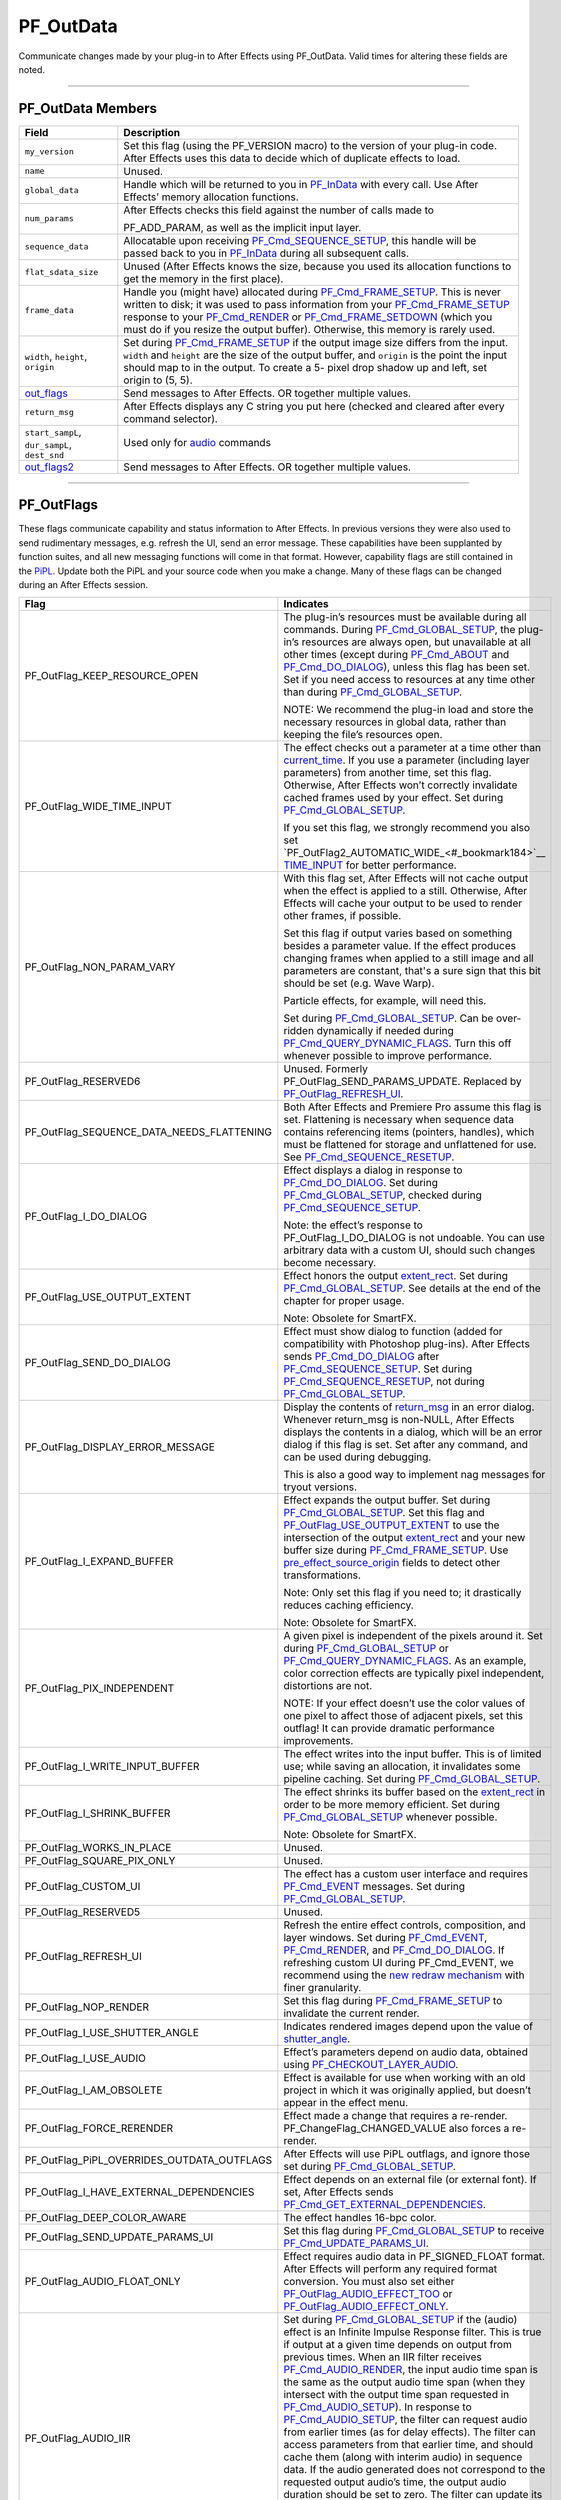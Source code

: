.. _effect-basics/PF_OutData:

PF_OutData
################################################################################

Communicate changes made by your plug-in to After Effects using PF_OutData. Valid times for altering these fields are noted.

----

PF_OutData Members
================================================================================

+-----------------------------------+---------------------------------------------------------------------------------------------------------------------------------------------------------------------------+
|             **Field**             |                                                                              **Description**                                                                              |
+===================================+===========================================================================================================================================================================+
| ``my_version``                    | Set this flag (using the PF_VERSION macro) to the version of your plug-in code. After Effects uses this data to decide which of duplicate effects to load.                |
+-----------------------------------+---------------------------------------------------------------------------------------------------------------------------------------------------------------------------+
| ``name``                          | Unused.                                                                                                                                                                   |
+-----------------------------------+---------------------------------------------------------------------------------------------------------------------------------------------------------------------------+
| ``global_data``                   | Handle which will be returned to you in `PF_InData <#_bookmark115>`__ with every call. Use After Effects’ memory allocation functions.                                    |
+-----------------------------------+---------------------------------------------------------------------------------------------------------------------------------------------------------------------------+
| ``num_params``                    | After Effects checks this field against the number of calls made to                                                                                                       |
|                                   |                                                                                                                                                                           |
|                                   | PF_ADD_PARAM, as well as the implicit input layer.                                                                                                                        |
+-----------------------------------+---------------------------------------------------------------------------------------------------------------------------------------------------------------------------+
| ``sequence_data``                 | Allocatable upon receiving `PF_Cmd_SEQUENCE_SETUP <#_bookmark85>`__, this handle will be passed back to you in `PF_InData <#_bookmark115>`__ during all subsequent calls. |
+-----------------------------------+---------------------------------------------------------------------------------------------------------------------------------------------------------------------------+
| ``flat_sdata_size``               | Unused (After Effects knows the size, because you used its allocation functions to get the memory in the first place).                                                    |
+-----------------------------------+---------------------------------------------------------------------------------------------------------------------------------------------------------------------------+
| ``frame_data``                    | Handle you (might have) allocated during `PF_Cmd_FRAME_SETUP <#_bookmark92>`__.                                                                                           |
|                                   | This is never written to disk; it was used to pass information from your `PF_Cmd_FRAME_SETUP <#_bookmark92>`__ response to your                                           |
|                                   | `PF_Cmd_RENDER <#_bookmark94>`__ or `PF_Cmd_FRAME_SETDOWN <#_bookmark96>`__ (which you must do if you resize the output buffer).                                          |
|                                   | Otherwise, this memory is rarely used.                                                                                                                                    |
+-----------------------------------+---------------------------------------------------------------------------------------------------------------------------------------------------------------------------+
| ``width``, ``height``, ``origin`` | Set during `PF_Cmd_FRAME_SETUP <#_bookmark92>`__ if the output image size differs from the input.                                                                         |
|                                   | ``width`` and ``height`` are the size of the output buffer, and ``origin`` is the point the input should map to in the output.                                            |
|                                   | To create a 5- pixel drop shadow up and left, set origin to (5, 5).                                                                                                       |
+-----------------------------------+---------------------------------------------------------------------------------------------------------------------------------------------------------------------------+
| `out_flags <#_bookmark147>`__     | Send messages to After Effects. OR together multiple values.                                                                                                              |
+-----------------------------------+---------------------------------------------------------------------------------------------------------------------------------------------------------------------------+
| ``return_msg``                    | After Effects displays any C string you put here (checked and cleared after every command selector).                                                                      |
+-----------------------------------+---------------------------------------------------------------------------------------------------------------------------------------------------------------------------+
| ``start_sampL``,                  | Used only for `audio <#_bookmark512>`__ commands                                                                                                                          |
| ``dur_sampL``,                    |                                                                                                                                                                           |
| ``dest_snd``                      |                                                                                                                                                                           |
+-----------------------------------+---------------------------------------------------------------------------------------------------------------------------------------------------------------------------+
| `out_flags2 <#_bookmark171>`__    | Send messages to After Effects. OR together multiple values.                                                                                                              |
+-----------------------------------+---------------------------------------------------------------------------------------------------------------------------------------------------------------------------+

----

PF_OutFlags
================================================================================

These flags communicate capability and status information to After Effects. In previous versions they were also used to send rudimentary messages, e.g. refresh the UI, send an error message. These capabilities have been supplanted by function suites, and all new messaging functions will come in that format. However, capability flags are still contained in the `PiPL <#_bookmark55>`__. Update both the PiPL and your source code when you make a change. Many of these flags can be changed during an After Effects session.

+--------------------------------------------+--------------------------------------------------------------------------------------------------------------------------------------------------------------------------------------------------------------------------------------------------------------------------------------------------------------------+
|                  **Flag**                  |                                                                                                                                                   **Indicates**                                                                                                                                                    |
+============================================+====================================================================================================================================================================================================================================================================================================================+
| PF_OutFlag_KEEP_RESOURCE_OPEN              | The plug-in’s resources must be available during all commands. During `PF_Cmd_GLOBAL_SETUP <#_bookmark81>`__, the plug-in’s resources are always open, but unavailable at all other times (except during `PF_Cmd_ABOUT <#_bookmark79>`__ and `PF_Cmd_DO_DIALOG <#_bookmark110>`__), unless this flag has been set. |
|                                            | Set if you need access to resources at any time other than during `PF_Cmd_GLOBAL_SETUP <#_bookmark81>`__.                                                                                                                                                                                                          |
|                                            |                                                                                                                                                                                                                                                                                                                    |
|                                            | NOTE: We recommend the plug-in load and store the necessary resources in global data, rather than keeping the file’s resources open.                                                                                                                                                                               |
+--------------------------------------------+--------------------------------------------------------------------------------------------------------------------------------------------------------------------------------------------------------------------------------------------------------------------------------------------------------------------+
| PF_OutFlag_WIDE_TIME_INPUT                 | The effect checks out a parameter at a time other than `current_time <#_bookmark120>`__. If you use a parameter (including layer parameters) from another time, set this flag.                                                                                                                                     |
|                                            | Otherwise, After Effects won’t correctly invalidate cached frames used by your effect. Set during `PF_Cmd_GLOBAL_SETUP <#_bookmark81>`__.                                                                                                                                                                          |
|                                            |                                                                                                                                                                                                                                                                                                                    |
|                                            | If you set this flag, we strongly recommend you also set `PF_OutFlag2_AUTOMATIC_WIDE_<#_bookmark184>`__ `TIME_INPUT <#_bookmark184>`__ for better performance.                                                                                                                                                     |
+--------------------------------------------+--------------------------------------------------------------------------------------------------------------------------------------------------------------------------------------------------------------------------------------------------------------------------------------------------------------------+
| PF_OutFlag_NON_PARAM_VARY                  | With this flag set, After Effects will not cache output when the effect is applied to a still. Otherwise, After Effects will cache your output to be used to render other frames, if possible.                                                                                                                     |
|                                            |                                                                                                                                                                                                                                                                                                                    |
|                                            | Set this flag if output varies based on something besides a parameter value. If the effect produces changing frames when applied to a still image and all parameters are constant, that's a sure sign that this bit should be set (e.g. Wave Warp).                                                                |
|                                            |                                                                                                                                                                                                                                                                                                                    |
|                                            | Particle effects, for example, will need this.                                                                                                                                                                                                                                                                     |
|                                            |                                                                                                                                                                                                                                                                                                                    |
|                                            | Set during `PF_Cmd_GLOBAL_SETUP <#_bookmark81>`__. Can be over- ridden dynamically if needed during `PF_Cmd_QUERY_DYNAMIC_FLAGS <#_bookmark113>`__. Turn this off whenever possible to improve performance.                                                                                                        |
+--------------------------------------------+--------------------------------------------------------------------------------------------------------------------------------------------------------------------------------------------------------------------------------------------------------------------------------------------------------------------+
| PF_OutFlag_RESERVED6                       | Unused. Formerly PF_OutFlag_SEND_PARAMS_UPDATE. Replaced by `PF_OutFlag_REFRESH_UI <#_bookmark161>`__.                                                                                                                                                                                                             |
+--------------------------------------------+--------------------------------------------------------------------------------------------------------------------------------------------------------------------------------------------------------------------------------------------------------------------------------------------------------------------+
| PF_OutFlag_SEQUENCE_DATA_NEEDS_FLATTENING  | Both After Effects and Premiere Pro assume this flag is set. Flattening is necessary when sequence data contains referencing items (pointers, handles), which must be flattened for storage and unflattened for use. See `PF_Cmd_SEQUENCE_RESETUP <#_bookmark87>`__.                                               |
+--------------------------------------------+--------------------------------------------------------------------------------------------------------------------------------------------------------------------------------------------------------------------------------------------------------------------------------------------------------------------+
| PF_OutFlag_I_DO_DIALOG                     | Effect displays a dialog in response to `PF_Cmd_DO_DIALOG <#_bookmark110>`__. Set during `PF_Cmd_GLOBAL_SETUP <#_bookmark81>`__, checked during `PF_Cmd_SEQUENCE_SETUP <#_bookmark85>`__.                                                                                                                          |
|                                            |                                                                                                                                                                                                                                                                                                                    |
|                                            | Note: the effect’s response to PF_OutFlag_I_DO_DIALOG is not undoable. You can use arbitrary data with a custom UI, should such changes become necessary.                                                                                                                                                          |
+--------------------------------------------+--------------------------------------------------------------------------------------------------------------------------------------------------------------------------------------------------------------------------------------------------------------------------------------------------------------------+
| PF_OutFlag_USE_OUTPUT_EXTENT               | Effect honors the output `extent_rect <#_bookmark123>`__. Set during `PF_Cmd_GLOBAL_SETUP <#_bookmark81>`__. See details at the end of the chapter for proper usage.                                                                                                                                               |
|                                            |                                                                                                                                                                                                                                                                                                                    |
|                                            | Note: Obsolete for SmartFX.                                                                                                                                                                                                                                                                                        |
+--------------------------------------------+--------------------------------------------------------------------------------------------------------------------------------------------------------------------------------------------------------------------------------------------------------------------------------------------------------------------+
| PF_OutFlag_SEND_DO_DIALOG                  | Effect must show dialog to function (added for compatibility with Photoshop plug-ins). After Effects sends `PF_Cmd_DO_DIALOG <#_bookmark110>`__ after `PF_Cmd_SEQUENCE_SETUP <#_bookmark85>`__. Set during `PF_Cmd_SEQUENCE_RESETUP <#_bookmark87>`__, not during `PF_Cmd_GLOBAL_SETUP <#_bookmark81>`__.          |
+--------------------------------------------+--------------------------------------------------------------------------------------------------------------------------------------------------------------------------------------------------------------------------------------------------------------------------------------------------------------------+
| PF_OutFlag_DISPLAY_ERROR_MESSAGE           | Display the contents of `return_msg <#_bookmark145>`__ in an error dialog. Whenever return_msg is non-NULL, After Effects displays the contents in a dialog, which will be an error dialog if this flag is set. Set after any command, and can be used during debugging.                                           |
|                                            |                                                                                                                                                                                                                                                                                                                    |
|                                            | This is also a good way to implement nag messages for tryout versions.                                                                                                                                                                                                                                             |
+--------------------------------------------+--------------------------------------------------------------------------------------------------------------------------------------------------------------------------------------------------------------------------------------------------------------------------------------------------------------------+
| PF_OutFlag_I_EXPAND_BUFFER                 | Effect expands the output buffer. Set during `PF_Cmd_GLOBAL_SETUP <#_bookmark81>`__. Set this flag and `PF_OutFlag_USE_OUTPUT_EXTENT <#_bookmark155>`__ to use the intersection of the output `extent_rect <#_bookmark123>`__ and your new buffer size during `PF_Cmd_FRAME_SETUP <#_bookmark92>`__.               |
|                                            | Use `pre_effect_source_origin <#_bookmark127>`__ fields to detect other transformations.                                                                                                                                                                                                                           |
|                                            |                                                                                                                                                                                                                                                                                                                    |
|                                            | Note: Only set this flag if you need to; it drastically reduces caching efficiency.                                                                                                                                                                                                                                |
|                                            |                                                                                                                                                                                                                                                                                                                    |
|                                            | Note: Obsolete for SmartFX.                                                                                                                                                                                                                                                                                        |
+--------------------------------------------+--------------------------------------------------------------------------------------------------------------------------------------------------------------------------------------------------------------------------------------------------------------------------------------------------------------------+
| PF_OutFlag_PIX_INDEPENDENT                 | A given pixel is independent of the pixels around it. Set during `PF_Cmd_GLOBAL_SETUP <#_bookmark81>`__ or `PF_Cmd_QUERY_DYNAMIC_FLAGS <#_bookmark113>`__. As an example, color correction effects are typically pixel independent, distortions are not.                                                           |
|                                            |                                                                                                                                                                                                                                                                                                                    |
|                                            | NOTE: If your effect doesn’t use the color values of one pixel to affect those of adjacent pixels, set this outflag! It can provide dramatic performance improvements.                                                                                                                                             |
+--------------------------------------------+--------------------------------------------------------------------------------------------------------------------------------------------------------------------------------------------------------------------------------------------------------------------------------------------------------------------+
| PF_OutFlag_I_WRITE_INPUT_BUFFER            | The effect writes into the input buffer. This is of limited use; while saving an allocation, it invalidates some pipeline caching. Set during `PF_Cmd_GLOBAL_SETUP <#_bookmark81>`__.                                                                                                                              |
+--------------------------------------------+--------------------------------------------------------------------------------------------------------------------------------------------------------------------------------------------------------------------------------------------------------------------------------------------------------------------+
| PF_OutFlag_I_SHRINK_BUFFER                 | The effect shrinks its buffer based on the `extent_rect <#_bookmark123>`__ in order to be more memory efficient. Set during `PF_Cmd_GLOBAL_SETUP <#_bookmark81>`__ whenever possible.                                                                                                                              |
|                                            |                                                                                                                                                                                                                                                                                                                    |
|                                            | Note: Obsolete for SmartFX.                                                                                                                                                                                                                                                                                        |
+--------------------------------------------+--------------------------------------------------------------------------------------------------------------------------------------------------------------------------------------------------------------------------------------------------------------------------------------------------------------------+
| PF_OutFlag_WORKS_IN_PLACE                  | Unused.                                                                                                                                                                                                                                                                                                            |
+--------------------------------------------+--------------------------------------------------------------------------------------------------------------------------------------------------------------------------------------------------------------------------------------------------------------------------------------------------------------------+
| PF_OutFlag_SQUARE_PIX_ONLY                 | Unused.                                                                                                                                                                                                                                                                                                            |
+--------------------------------------------+--------------------------------------------------------------------------------------------------------------------------------------------------------------------------------------------------------------------------------------------------------------------------------------------------------------------+
| PF_OutFlag_CUSTOM_UI                       | The effect has a custom user interface and requires `PF_Cmd_EVENT <#_bookmark105>`__ messages. Set during `PF_Cmd_GLOBAL_SETUP <#_bookmark81>`__.                                                                                                                                                                  |
+--------------------------------------------+--------------------------------------------------------------------------------------------------------------------------------------------------------------------------------------------------------------------------------------------------------------------------------------------------------------------+
| PF_OutFlag_RESERVED5                       | Unused.                                                                                                                                                                                                                                                                                                            |
+--------------------------------------------+--------------------------------------------------------------------------------------------------------------------------------------------------------------------------------------------------------------------------------------------------------------------------------------------------------------------+
| PF_OutFlag_REFRESH_UI                      | Refresh the entire effect controls, composition, and layer windows. Set during `PF_Cmd_EVENT <#_bookmark105>`__, `PF_Cmd_RENDER <#_bookmark94>`__, and `PF_Cmd_DO_DIALOG <#_bookmark110>`__.                                                                                                                       |
|                                            | If refreshing custom UI during PF_Cmd_EVENT, we recommend using the `new redraw mechanism <#_bookmark482>`__ with finer granularity.                                                                                                                                                                               |
+--------------------------------------------+--------------------------------------------------------------------------------------------------------------------------------------------------------------------------------------------------------------------------------------------------------------------------------------------------------------------+
| PF_OutFlag_NOP_RENDER                      | Set this flag during `PF_Cmd_FRAME_SETUP <#_bookmark92>`__ to invalidate the current render.                                                                                                                                                                                                                       |
+--------------------------------------------+--------------------------------------------------------------------------------------------------------------------------------------------------------------------------------------------------------------------------------------------------------------------------------------------------------------------+
| PF_OutFlag_I_USE_SHUTTER_ANGLE             | Indicates rendered images depend upon the value of `shutter_angle <#_bookmark121>`__.                                                                                                                                                                                                                              |
+--------------------------------------------+--------------------------------------------------------------------------------------------------------------------------------------------------------------------------------------------------------------------------------------------------------------------------------------------------------------------+
| PF_OutFlag_I_USE_AUDIO                     | Effect’s parameters depend on audio data, obtained using `PF_CHECKOUT_LAYER_AUDIO <#_bookmark293>`__.                                                                                                                                                                                                              |
+--------------------------------------------+--------------------------------------------------------------------------------------------------------------------------------------------------------------------------------------------------------------------------------------------------------------------------------------------------------------------+
| PF_OutFlag_I_AM_OBSOLETE                   | Effect is available for use when working with an old project in which it was originally applied, but doesn’t appear in the effect menu.                                                                                                                                                                            |
+--------------------------------------------+--------------------------------------------------------------------------------------------------------------------------------------------------------------------------------------------------------------------------------------------------------------------------------------------------------------------+
| PF_OutFlag_FORCE_RERENDER                  | Effect made a change that requires a re-render. PF_ChangeFlag_CHANGED_VALUE also forces a re-render.                                                                                                                                                                                                               |
+--------------------------------------------+--------------------------------------------------------------------------------------------------------------------------------------------------------------------------------------------------------------------------------------------------------------------------------------------------------------------+
| PF_OutFlag_PiPL_OVERRIDES_OUTDATA_OUTFLAGS | After Effects will use PiPL outflags, and ignore those set during `PF_Cmd_GLOBAL_SETUP <#_bookmark81>`__.                                                                                                                                                                                                          |
+--------------------------------------------+--------------------------------------------------------------------------------------------------------------------------------------------------------------------------------------------------------------------------------------------------------------------------------------------------------------------+
| PF_OutFlag_I_HAVE_EXTERNAL_DEPENDENCIES    | Effect depends on an external file (or external font). If set, After Effects sends `PF_Cmd_GET_EXTERNAL_DEPENDENCIES <#_bookmark112>`__.                                                                                                                                                                           |
+--------------------------------------------+--------------------------------------------------------------------------------------------------------------------------------------------------------------------------------------------------------------------------------------------------------------------------------------------------------------------+
| PF_OutFlag_DEEP_COLOR_AWARE                | The effect handles 16-bpc color.                                                                                                                                                                                                                                                                                   |
+--------------------------------------------+--------------------------------------------------------------------------------------------------------------------------------------------------------------------------------------------------------------------------------------------------------------------------------------------------------------------+
| PF_OutFlag_SEND_UPDATE_PARAMS_UI           | Set this flag during `PF_Cmd_GLOBAL_SETUP <#_bookmark81>`__ to receive `PF_Cmd_UPDATE_PARAMS_UI <#_bookmark109>`__.                                                                                                                                                                                                |
+--------------------------------------------+--------------------------------------------------------------------------------------------------------------------------------------------------------------------------------------------------------------------------------------------------------------------------------------------------------------------+
| PF_OutFlag_AUDIO_FLOAT_ONLY                | Effect requires audio data in PF_SIGNED_FLOAT format. After Effects will perform any required format conversion. You must also set either `PF_OutFlag_AUDIO_EFFECT_TOO <#_bookmark169>`__ or `PF_OutFlag_AUDIO_EFFECT_ONLY <#_bookmark170>`__.                                                                     |
+--------------------------------------------+--------------------------------------------------------------------------------------------------------------------------------------------------------------------------------------------------------------------------------------------------------------------------------------------------------------------+
| PF_OutFlag_AUDIO_IIR                       | Set during `PF_Cmd_GLOBAL_SETUP <#_bookmark81>`__ if the (audio) effect is an Infinite Impulse Response filter. This is true if output at a given time depends on output from previous times.                                                                                                                      |
|                                            | When an IIR filter receives `PF_Cmd_AUDIO_RENDER <#_bookmark100>`__, the input audio time span is the same as the output audio time span (when they intersect with the output time span requested in `PF_Cmd_AUDIO_SETUP <#_bookmark98>`__).                                                                       |
|                                            | In response to `PF_Cmd_AUDIO_SETUP <#_bookmark98>`__, the filter can request audio from earlier times (as for delay effects).                                                                                                                                                                                      |
|                                            | The filter can access parameters from that earlier time, and should cache them (along with interim audio) in sequence data.                                                                                                                                                                                        |
|                                            | If the audio generated does not correspond to the requested output audio’s time, the output audio duration should be set to zero.                                                                                                                                                                                  |
|                                            | The filter can update its delay line using the parameters and the input audio.                                                                                                                                                                                                                                     |
|                                            | Having cached its delay line, request more input audio during `PF_Cmd_AUDIO_SETUP <#_bookmark98>`__ based on the last cached delay line. Use `PF_HasParamChanged <#_bookmark325>`__ to determine whether or not your cache is valid.                                                                               |
+--------------------------------------------+--------------------------------------------------------------------------------------------------------------------------------------------------------------------------------------------------------------------------------------------------------------------------------------------------------------------+
| PF_OutFlag_I_SYNTHESIZE_AUDIO              | Set during `PF_Cmd_GLOBAL_SETUP <#_bookmark81>`__ time if the effect generates audio, even when passed silence. You must also set either `PF_OutFlag_AUDIO_EFFECT_TOO <#_bookmark169>`__ or `PF_OutFlag_AUDIO_EFFECT_ONLY <#_bookmark170>`__.                                                                      |
+--------------------------------------------+--------------------------------------------------------------------------------------------------------------------------------------------------------------------------------------------------------------------------------------------------------------------------------------------------------------------+
| PF_OutFlag_AUDIO_EFFECT_TOO                | Set during `PF_Cmd_GLOBAL_SETUP <#_bookmark81>`__ if the effect alters audio.                                                                                                                                                                                                                                      |
+--------------------------------------------+--------------------------------------------------------------------------------------------------------------------------------------------------------------------------------------------------------------------------------------------------------------------------------------------------------------------+
| PF_OutFlag_AUDIO_EFFECT_ONLY               | Set during `PF_Cmd_GLOBAL_SETUP <#_bookmark81>`__ if the effect alters only audio output.                                                                                                                                                                                                                          |
+--------------------------------------------+--------------------------------------------------------------------------------------------------------------------------------------------------------------------------------------------------------------------------------------------------------------------------------------------------------------------+

----

PF_OutFlags2
================================================================================

We added a second set of outflags in After Effects 5.0; partly for room to expand in the future, and partly to break ourselves of the bad habit of repurposing existing flags. As with PF_OutFlags, many of these flags can be changed during an After Effects session. And don’t forget to update both the `PiPL <#_bookmark55>`__ and your source code when you make a change.

+--------------------------------------------------------+-------------------------------------------------------------------------------------------------------------------------------------------------------------------------------------------------------------------------------------------------------------------------------------------------------------------------------------------------+
|                        **Flag**                        |                                                                                                                                                                  **Indicates**                                                                                                                                                                  |
+========================================================+=================================================================================================================================================================================================================================================================================================================================================+
| PF_OutFlag2_NONE                                       | Nothing.                                                                                                                                                                                                                                                                                                                                        |
+--------------------------------------------------------+-------------------------------------------------------------------------------------------------------------------------------------------------------------------------------------------------------------------------------------------------------------------------------------------------------------------------------------------------+
| PF_OutFlag2_SUPPORTS_QUERY_DYNAMIC_FLAGS               | The effect responds to `PF_Cmd_QUERY_DYNAMIC_FLAGS <#_bookmark113>`__. Must be set in the PiPL and during `PF_Cmd_GLOBAL_SETUP <#_bookmark81>`__.                                                                                                                                                                                               |
+--------------------------------------------------------+-------------------------------------------------------------------------------------------------------------------------------------------------------------------------------------------------------------------------------------------------------------------------------------------------------------------------------------------------+
| PF_OutFlag2_I_USE_3D_CAMERA                            | The effect accesses 3D camera information.                                                                                                                                                                                                                                                                                                      |
+--------------------------------------------------------+-------------------------------------------------------------------------------------------------------------------------------------------------------------------------------------------------------------------------------------------------------------------------------------------------------------------------------------------------+
| PF_OutFlag2_I_USE_3D_LIGHTS                            | The effect accesses 3D lighting information.                                                                                                                                                                                                                                                                                                    |
+--------------------------------------------------------+-------------------------------------------------------------------------------------------------------------------------------------------------------------------------------------------------------------------------------------------------------------------------------------------------------------------------------------------------+
| PF_OutFlag2_PARAM_GROUP_START_COLLAPSED_FLAG           | This flag in itself doesn’t control the state of the param group twirlies. The initial collapse state of each individual parameter group is set during `P <#_bookmark83>`__\ *\ \ F_Cmd_PARAM_SETUP*, by setting the `PF_ParamFlag_START_COLLAPSED <#_bookmark225>`__ flag in `PF_ParamFlags <#_bookmark221>`__.                                |
|                                                        | but those individual settings will not be honored unless the effect sets this bit. Otherwise, all parameter groups will be collapsed by default. Remember to set this flag in both the PiPL and here during `PF_Cmd_GLOBAL_SETUP. <#_bookmark81>`__                                                                                             |
+--------------------------------------------------------+-------------------------------------------------------------------------------------------------------------------------------------------------------------------------------------------------------------------------------------------------------------------------------------------------------------------------------------------------+
| PF_OutFlag2_I_AM_THREADSAFE                            | Currently this does nothing. If this sounds interesting to you, you may be interested in PF_OutFlag2_PPRO_DO_NOT_CLONE_SEQUENCE_DATA_FOR_RENDER, described below.                                                                                                                                                                               |
+--------------------------------------------------------+-------------------------------------------------------------------------------------------------------------------------------------------------------------------------------------------------------------------------------------------------------------------------------------------------------------------------------------------------+
| PF_OutFlag2_CAN_COMBINE_WITH_DESTINATION               | Originally added for Premiere usage, but no longer used.                                                                                                                                                                                                                                                                                        |
+--------------------------------------------------------+-------------------------------------------------------------------------------------------------------------------------------------------------------------------------------------------------------------------------------------------------------------------------------------------------------------------------------------------------+
| PF_OutFlag2_DOESNT_NEED_EMPTY_PIXELS                   | Added for render optimizations; shrinks the input buffer passed to the effect to exclude any empty pixels (where empty means "zero alpha" unless PF_OutFlag2_REVEALS_ZERO_ALPHA is set, in which case RGB must be zero as well).                                                                                                                |
|                                                        |                                                                                                                                                                                                                                                                                                                                                 |
|                                                        | Set during `PF_Cmd_GLOBAL_SETUP <#_bookmark81>`__ or `PF_Cmd_QUERY_DYNAMIC_FLAGS <#_bookmark113>`__. The origin of the trimmed buffer can be found in in_data>\ \ `pre_effect_source_origin <#_bookmark127>`__.                                                                                                                                 |
|                                                        | Effects with both this flag and PF_OutFlag_I_EXPAND_BUFFER set may get called with a null input buffer if their input is completely empty, and must be able to handle this case without crashing.                                                                                                                                               |
|                                                        |                                                                                                                                                                                                                                                                                                                                                 |
|                                                        | Note: this flag can cause the size of the output buffer to change. Note: Obsolete for SmartFX.                                                                                                                                                                                                                                                  |
+--------------------------------------------------------+-------------------------------------------------------------------------------------------------------------------------------------------------------------------------------------------------------------------------------------------------------------------------------------------------------------------------------------------------+
| PF_OutFlag2_REVEALS_ZERO_ALPHA                         | This is the one flag implementors need to pay most attention to since it represents a change in the default behavior. Set this flag if the effect can take pixels with zero alpha and reveal the RGB data in them (like our Set Channels effect).                                                                                               |
|                                                        | This tells After Effects not to trim such pixels when determining the input for the effect. This flag can be changed during `PF_Cmd_QUERY_DYNAMIC_FLAGS <#_bookmark113>`__.                                                                                                                                                                     |
|                                                        | Note that, while this flag can cause changes to the size of the `extent_hint <#_bookmark236>`__, it will not change the image buffer size.                                                                                                                                                                                                      |
|                                                        |                                                                                                                                                                                                                                                                                                                                                 |
|                                                        | As of 6.0, pixels outside the mask’s bounding box are zeroed. If your effect can reveal such pixels, tell AE not to throw away these RGB values by setting this flag.                                                                                                                                                                           |
|                                                        | If your effect does not always reveal such pixels, set this bit dynamically.                                                                                                                                                                                                                                                                    |
|                                                        |                                                                                                                                                                                                                                                                                                                                                 |
|                                                        | To see if your effect needs this bit set, apply a mask significantly smaller than the layer to a solid, then apply the effect and set it to its alpha-modifying state.                                                                                                                                                                          |
|                                                        | If the rectangular bounding box of the mask becomes visible, this bit needs to be set.                                                                                                                                                                                                                                                          |
+--------------------------------------------------------+-------------------------------------------------------------------------------------------------------------------------------------------------------------------------------------------------------------------------------------------------------------------------------------------------------------------------------------------------+
| PF_OutFlag2_PRESERVES_FULLY_OPAQUE_PIXELS              | Preserve those pixels!                                                                                                                                                                                                                                                                                                                          |
+--------------------------------------------------------+-------------------------------------------------------------------------------------------------------------------------------------------------------------------------------------------------------------------------------------------------------------------------------------------------------------------------------------------------+
| PF_OutFlag2_SUPPORTS_SMART_RENDER                      | The effect uses the SmartFX API.                                                                                                                                                                                                                                                                                                                |
+--------------------------------------------------------+-------------------------------------------------------------------------------------------------------------------------------------------------------------------------------------------------------------------------------------------------------------------------------------------------------------------------------------------------+
| PF_OutFlag2_FLOAT_COLOR_AWARE                          | The effect supports 32-bpc floating point color representation.                                                                                                                                                                                                                                                                                 |
|                                                        |                                                                                                                                                                                                                                                                                                                                                 |
|                                                        | NOTE: PF_OutFlag2_SUPPORTS_SMART_RENDER must also be set.                                                                                                                                                                                                                                                                                       |
+--------------------------------------------------------+-------------------------------------------------------------------------------------------------------------------------------------------------------------------------------------------------------------------------------------------------------------------------------------------------------------------------------------------------+
| PF_OutFlag2_I_USE_COLORSPACE_ENUMERATION               | This is for effects which optimized for different color spaces in Premiere Pro. See the Premiere Pro SDK for more details.                                                                                                                                                                                                                      |
+--------------------------------------------------------+-------------------------------------------------------------------------------------------------------------------------------------------------------------------------------------------------------------------------------------------------------------------------------------------------------------------------------------------------+
| PF_OutFlag2_I_AM_DEPRECATED                            | Setting this during `PF_Cmd_GLOBAL_SETUP <#_bookmark81>`__ puts the effect in the localized "Obsolete" folder in the Effects panel. Compare to `PF_OutFlag_I_AM_OBSOLETE <#_bookmark165>`__.                                                                                                                                                    |
+--------------------------------------------------------+-------------------------------------------------------------------------------------------------------------------------------------------------------------------------------------------------------------------------------------------------------------------------------------------------------------------------------------------------+
| PF_OutFlag2_PPRO_DO_NOT_CLONE_SEQUENCE_DATA_FOR_RENDER | Supported in Premiere Pro, and not in After Effects. This affects how Premiere Pro drives the plug-in using `multithreading <#multithreading>`__.                                                                                                                                                                                               |
+--------------------------------------------------------+-------------------------------------------------------------------------------------------------------------------------------------------------------------------------------------------------------------------------------------------------------------------------------------------------------------------------------------------------+
| PF_OutFlag2_AUTOMATIC_WIDE_TIME_INPUT                  | Set during `PF_Cmd_GLOBAL_SETUP <#_bookmark81>`__. Requires setting of `PF_OutFlag_WIDE_TIME_INPUT <#_bookmark150>`__ (which allows you to support old hosts), but effectively overrides that flag.                                                                                                                                             |
|                                                        |                                                                                                                                                                                                                                                                                                                                                 |
|                                                        | When set, all parameter checkouts are tracked so over-time dependencies are known by the host, and much more efficient. For example, if you set only the old PF_OutFlag_WIDE_TIME_INPUT, anytime anything changes at any time upstream from your effect, you will be called to re-render.                                                       |
|                                                        | With this flag set, if a given frame 17 has checked out things from times 0-17, AE will know that any changes at frames 18+ will not affect that cached frame.                                                                                                                                                                                  |
|                                                        |                                                                                                                                                                                                                                                                                                                                                 |
|                                                        | Note that if you use this new flag, you must not cache any time-dependent data in your sequence data (or anywhere else), unless you also `validate that cache <#_bookmark330>`__ using `PF_GetCurrentState() <#_bookmark321>`__ / `PF_AreStatesIdentical() <#_bookmark323>`__ before using the time- dependent data.                            |
|                                                        |                                                                                                                                                                                                                                                                                                                                                 |
|                                                        | This only works for SmartFX (those that set                                                                                                                                                                                                                                                                                                     |
|                                                        |                                                                                                                                                                                                                                                                                                                                                 |
|                                                        | PF_OutFlag2_SUPPORTS_SMART_RENDER). If                                                                                                                                                                                                                                                                                                          |
|                                                        |                                                                                                                                                                                                                                                                                                                                                 |
|                                                        | you haven't set that, After Effects will silently treat this as                                                                                                                                                                                                                                                                                 |
|                                                        |                                                                                                                                                                                                                                                                                                                                                 |
|                                                        | PF_OutFlag_WIDE_TIME_INPUT instead.                                                                                                                                                                                                                                                                                                             |
+--------------------------------------------------------+-------------------------------------------------------------------------------------------------------------------------------------------------------------------------------------------------------------------------------------------------------------------------------------------------------------------------------------------------+
| PF_OutFlag2_I_USE_COMP_TIMECODE                        | Set during `PF_Cmd_GLOBAL_SETUP <#_bookmark81>`__. This lets AE know it should rerender an effect if the composition start time and/ or drop-frame setting has been modified.                                                                                                                                                                   |
+--------------------------------------------------------+-------------------------------------------------------------------------------------------------------------------------------------------------------------------------------------------------------------------------------------------------------------------------------------------------------------------------------------------------+
| PF_OutFlag2_DEPENDS_ON_UNREFERENCED_MASKS              | New in CS6. Set this if you are going to look at paths that aren't directly referenced by a path param, e.g. if you are going to draw a stroke on all masks.                                                                                                                                                                                    |
|                                                        | This is needed so After Effects knows to invalidate your output when a mask is modified that doesn't appear to be referenced by your effect. Set during `PF_Cmd_GLOBAL_SETUP <#_bookmark81>`__ or `PF_Cmd_QUERY_DYNAMIC_FLAGS <#_bookmark113>`__.                                                                                               |
+--------------------------------------------------------+-------------------------------------------------------------------------------------------------------------------------------------------------------------------------------------------------------------------------------------------------------------------------------------------------------------------------------------------------+
| PF_OutFlag2_OUTPUT_IS_WATERMARKED                      | New in CS6. Set this during `PF_Cmd_GLOBAL_SETUP <#_bookmark81>`__ if your output is going to be watermarked in some way that makes it unsuitable for final use, probably because the user is using an unlicensed demo version.                                                                                                                 |
|                                                        | It is ok to change this state during the course of app session during `PF_Cmd_QUERY_DYNAMIC_FLAGS <#_bookmark113>`__, if e.g. a floating license status changes.                                                                                                                                                                                |
|                                                        |                                                                                                                                                                                                                                                                                                                                                 |
|                                                        | Plug-in authors that actually do have this state changing asynchronously must be careful to have the next render match the last state returned from `PF_Cmd_QUERY_DYNAMIC_FLAGS <#_bookmark113>`__ otherwise race conditions could cause incorrect frames to be cached. (This is a non-issue if you only change this in response to DO_DIALOG.) |
+--------------------------------------------------------+-------------------------------------------------------------------------------------------------------------------------------------------------------------------------------------------------------------------------------------------------------------------------------------------------------------------------------------------------+
| PF_OutFlag2_SUPPORTS_GPU_RENDER_F32                    | New in 16.0 Set during PF_Cmd_GLOBAL_SETUP, this indicates GPU support. The effect will be called with GPU selectors, and will be badged as GPU-supporting in the GUI. At PF_Cmd_GPU_DEVICE_SETUP time, these flags indicate rendering capabilities for a specific device and framework.                                                        |
+--------------------------------------------------------+-------------------------------------------------------------------------------------------------------------------------------------------------------------------------------------------------------------------------------------------------------------------------------------------------------------------------------------------------+
